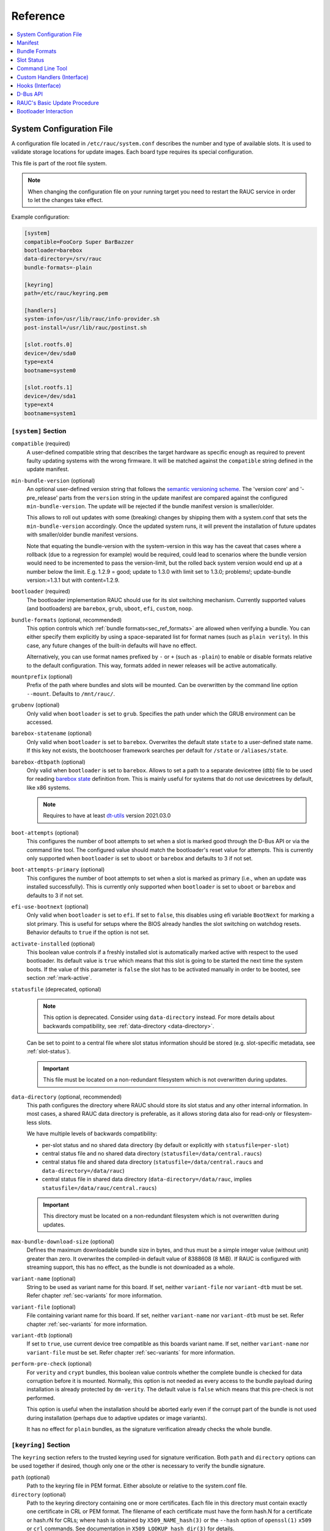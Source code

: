 .. _sec_ref:

Reference
=========

.. contents::
   :local:
   :depth: 1

.. _sec_ref_slot_config:

System Configuration File
-------------------------

A configuration file located in ``/etc/rauc/system.conf`` describes the
number and type of available slots.
It is used to validate storage locations for update images.
Each board type requires its special configuration.

This file is part of the root file system.

.. note:: When changing the configuration file on your running target you need
  to restart the RAUC service in order to let the changes take effect.

Example configuration:

.. code-block:: cfg

  [system]
  compatible=FooCorp Super BarBazzer
  bootloader=barebox
  data-directory=/srv/rauc
  bundle-formats=-plain

  [keyring]
  path=/etc/rauc/keyring.pem

  [handlers]
  system-info=/usr/lib/rauc/info-provider.sh
  post-install=/usr/lib/rauc/postinst.sh

  [slot.rootfs.0]
  device=/dev/sda0
  type=ext4
  bootname=system0

  [slot.rootfs.1]
  device=/dev/sda1
  type=ext4
  bootname=system1

.. _system-section:

``[system]`` Section
~~~~~~~~~~~~~~~~~~~~

``compatible`` (required)
  A user-defined compatible string that describes the target hardware as
  specific enough as required to prevent faulty updating systems with the wrong
  firmware. It will be matched against the ``compatible`` string defined in the
  update manifest.

``min-bundle-version`` (optional)
  An optional user-defined version string that follows the
  `semantic versioning scheme <https://semver.org>`_.
  The 'version core' and '-pre_release' parts from the ``version`` string in the
  update manifest are compared against the configured ``min-bundle-version``.
  The update will be rejected if the bundle manifest version is smaller/older.

  This allows to roll out updates with some (breaking) changes by shipping them with
  a system.conf that sets the ``min-bundle-version`` accordingly.
  Once the updated system runs, it will prevent the installation of future updates
  with smaller/older bundle manifest versions.

  Note that equating the bundle-version with the system-version in this way has
  the caveat that cases where a rollback (due to a regression for example)
  would be required, could lead to scenarios where the bundle version would
  need to be incremented to pass the version-limit, but the rolled back system
  version would end up at a number below the limit. E.g. 1.2.9 = good; update
  to 1.3.0 with limit set to 1.3.0; problems!; update-bundle version:=1.3.1 but
  with content=1.2.9.

``bootloader`` (required)
  The bootloader implementation RAUC should use for its slot switching
  mechanism. Currently supported values (and bootloaders) are ``barebox``,
  ``grub``, ``uboot``, ``efi``, ``custom``, ``noop``.

.. _bundle-formats:

``bundle-formats`` (optional, recommended)
  This option controls which :ref:`bundle formats<sec_ref_formats>` are allowed
  when verifying a bundle.
  You can either specify them explicitly by using a space-separated list for
  format names (such as ``plain verity``).
  In this case, any future changes of the built-in defaults will have no
  effect.

  Alternatively, you can use format names prefixed by ``-`` or ``+`` (such as
  ``-plain``) to enable or disable formats relative to the default
  configuration. This way, formats added in newer releases will be active
  automatically.

``mountprefix`` (optional)
  Prefix of the path where bundles and slots will be mounted. Can be overwritten
  by the command line option ``--mount``. Defaults to ``/mnt/rauc/``.

``grubenv`` (optional)
  Only valid when ``bootloader`` is set to ``grub``.
  Specifies the path under which the GRUB environment can be accessed.

``barebox-statename`` (optional)
  Only valid when ``bootloader`` is set to ``barebox``.
  Overwrites the default state ``state`` to a user-defined state name. If this
  key not exists, the bootchooser framework searches per default for ``/state``
  or ``/aliases/state``.

``barebox-dtbpath`` (optional)
  Only valid when ``bootloader`` is set to ``barebox``.
  Allows to set a path to a separate devicetree (dtb) file to be used for
  reading `barebox state <https://www.barebox.org/doc/latest/user/state.html>`_
  definition from.
  This is mainly useful for systems that do not use devicetrees by default,
  like x86 systems.

  .. note:: Requires to have at least `dt-utils
     <https://git.pengutronix.de/cgit/tools/dt-utils>`_ version 2021.03.0

``boot-attempts`` (optional)
  This configures the number of boot attempts to set when a slot is marked good
  through the D-Bus API or via the command line tool.
  The configured value should match the bootloader's reset value for attempts.
  This is currently only supported when ``bootloader`` is set to ``uboot`` or
  ``barebox`` and defaults to 3 if not set.

``boot-attempts-primary`` (optional)
  This configures the number of boot attempts to set when a slot is marked as
  primary (i.e., when an update was installed successfully).
  This is currently only supported when ``bootloader`` is set to ``uboot`` or
  ``barebox`` and defaults to 3 if not set.

``efi-use-bootnext`` (optional)
  Only valid when ``bootloader`` is set to ``efi``.
  If set to ``false``, this disables using efi variable ``BootNext`` for
  marking a slot primary.
  This is useful for setups where the BIOS already handles the slot switching
  on watchdog resets.
  Behavior defaults to ``true`` if the option is not set.

.. _activate-installed:

``activate-installed`` (optional)
  This boolean value controls if a freshly installed slot is automatically
  marked active with respect to the used bootloader. Its default value is
  ``true`` which means that this slot is going to be started the next time the
  system boots. If the value of this parameter is ``false`` the slot has to be
  activated manually in order to be booted, see section :ref:`mark-active`.

.. _statusfile:

``statusfile`` (deprecated, optional)
  .. note:: This option is deprecated. Consider using ``data-directory``
     instead.
     For more details about backwards compatibility, see :ref:`data-directory
     <data-directory>`.

  Can be set to point to a central file where slot status information should be
  stored (e.g. slot-specific metadata, see :ref:`slot-status`).

  .. important:: This file must be located on a non-redundant filesystem which
     is not overwritten during updates.

.. _data-directory:

``data-directory`` (optional, recommended)
  This path configures the directory where RAUC should store its slot status
  and any other internal information.
  In most cases, a shared RAUC data directory is preferable, as it allows
  storing data also for read-only or filesystem-less slots.

  We have multiple levels of backwards compatibility:

  * per-slot status and no shared data directory
    (by default or explicitly with ``statusfile=per-slot``)
  * central status file and no shared data directory
    (``statusfile=/data/central.raucs``)
  * central status file and shared data directory
    (``statusfile=/data/central.raucs`` and ``data-directory=/data/rauc``)
  * central status file in shared data directory
    (``data-directory=/data/rauc``, implies ``statusfile=/data/rauc/central.raucs``)

  .. important:: This directory must be located on a non-redundant filesystem
     which is not overwritten during updates.

``max-bundle-download-size`` (optional)
  Defines the maximum downloadable bundle size in bytes, and thus must be
  a simple integer value (without unit) greater than zero.
  It overwrites the compiled-in default value of 8388608 (8 MiB).
  If RAUC is configured with streaming support, this has no effect, as the
  bundle is not downloaded as a whole.

``variant-name`` (optional)
  String to be used as variant name for this board.
  If set, neither ``variant-file`` nor ``variant-dtb`` must be set.
  Refer chapter :ref:`sec-variants` for more information.

``variant-file`` (optional)
  File containing variant name for this board.
  If set, neither ``variant-name`` nor ``variant-dtb`` must be set.
  Refer chapter :ref:`sec-variants` for more information.

``variant-dtb`` (optional)
  If set to ``true``, use current device tree compatible as this boards variant
  name.
  If set, neither ``variant-name`` nor ``variant-file`` must be set.
  Refer chapter :ref:`sec-variants` for more information.

.. _perform-pre-check:

``perform-pre-check`` (optional)
  For ``verity`` and ``crypt`` bundles, this boolean value controls whether the complete
  bundle is checked for data corruption before it is mounted.
  Normally, this option is not needed as every access to the bundle payload during
  installation is already protected by ``dm-verity``.
  The default value is ``false`` which means that this pre-check is not performed.

  This option is useful when the installation should be aborted early even if the corrupt
  part of the bundle is not used during installation (perhaps due to adaptive updates or
  image variants).

  It has no effect for ``plain`` bundles, as the signature verification already checks the
  whole bundle.

.. _keyring-section:

``[keyring]`` Section
~~~~~~~~~~~~~~~~~~~~~

The ``keyring`` section refers to the trusted keyring used for signature
verification.
Both ``path`` and ``directory`` options can be used together if
desired, though only one or the other is necessary to verify the bundle
signature.

``path`` (optional)
  Path to the keyring file in PEM format. Either absolute or relative to the
  system.conf file.

``directory`` (optional)
  Path to the keyring directory containing one or more certificates.
  Each file in this directory must contain exactly one certificate in CRL or
  PEM format.
  The filename of each certificate must have the form hash.N for a certificate
  or hash.rN for CRLs;
  where hash is obtained by ``X509_NAME_hash(3)`` or the ``--hash`` option of
  ``openssl(1)`` ``x509`` or ``crl`` commands.
  See documentation in ``X509_LOOKUP_hash_dir(3)`` for details.

``use-bundle-signing-time=<true/false>`` (optional)
  If this boolean value is set to ``true`` then the bundle signing time
  is used instead of the current system time for certificate validation.

.. _allow-partial-chain:

``allow-partial-chain=<true/false>`` (optional)
  If this boolean value is set to ``true``, RAUC will also treat intermediate
  certificates in the keyring as trust-anchors, in addition to self-signed root
  CA certificates.
  This makes it possible to trust only one (or more) sub-tree(s) in a larger
  PKI.

  Note that without the root CA certificate in the keyring, CRLs signed by it
  can not be authenticated.
  If CRL checking is needed, the PKI needs to be structured with this in mind.

``check-crl=<true/false>`` (optional)
  If this boolean value is set to ``true``, RAUC will enable checking of CRLs
  (Certificate Revocation Lists) stored in the keyring together with the CA
  certificates.
  Note that CRLs have an expiration time in their signature, so you need to
  make sure you don't end up with an expired CRL on your device (which would
  block further updates).

.. _check-purpose:

``check-purpose`` (optional)
  This option can be used to set the OpenSSL certificate purpose used during
  chain verification.
  Certificates in the chain with incompatible purposes are rejected.
  Possible values are provided by OpenSSL (``any``, ``sslclient``,
  ``sslserver``, ``nssslserver``, ``smimesign``, ``smimeencrypt``) and RAUC
  (``codesign``).
  See ``-purpose`` and ``VERIFY OPERATION`` in the OpenSSL verify_ manual page
  and the :ref:`sec-key-usage` section for more information.

.. _verify: https://www.openssl.org/docs/man1.1.1/man1/verify.html

.. _streaming-config-section:

``[streaming]`` Section
~~~~~~~~~~~~~~~~~~~~~~~

The ``streaming`` section contains streaming-related settings.
For more information about using the streaming support of RAUC, refer to
:ref:`http-streaming`.

``sandbox-user`` (optional)
  This option can be used to set the user name which is used to run the
  streaming helper process.
  By default, the `nobody` user is used.
  At compile time, the default can be defined using the
  ``-Dstreaming_user=USERNAME`` meson setup option.

``tls-cert`` (optional)
  This option can be used to set the path or PKCS#11 URL for the TLS/HTTPS
  client certificate.

``tls-key`` (optional)
  This option can be used to set the path or PKCS#11 URL for the TLS/HTTPS
  client private key.

``tls-ca`` (optional)
  This option can be used to set the path of the CA certificate which should be
  used instead of the system wide store of trusted TLS/HTTPS certificates.

``send-headers`` (optional)
  This option takes a ``;``-separated list of information to send as HTTP
  header fields to the server with the first request.

  Supported values are:

  * ``boot-id``: Enables sending the *boot_id* as ``RAUC-Boot-ID`` header field.
  * ``machine-id``: Enables sending the *machine-id* as ``RAUC-Machine-ID`` header field.

    .. note:: The machine ID should be considered "confidential" and thus not
       be used over unauthenticated connections or with untrusted servers!
  * ``serial``: Enables sending the *system serial* as ``RAUC-Serial`` header field.
  * ``variant``: Enables sending the *variant* as ``RAUC-Variant`` header field.
  * ``transaction-id``: Enables sending the *transaction UUID* as ``RAUC-Transaction-ID`` header field.
  * ``uptime``: Enables sending the system's current uptime as ``RAUC-Uptime`` header field.

``[encryption]`` Section
~~~~~~~~~~~~~~~~~~~~~~~~

The ``encryption`` section contains information required to decrypt a 'crypt'
bundle.
For more information about encrypted RAUC bundle bundles, refer to
:ref:`sec-encryption`.

``key`` (required to use encryption)
  Path or PKCS#11 URL for the private key used to decrypt bundles.

``cert`` (optional)
  Path or PKCS#11 URL for the certificate matching the encryption key.
  This is optional but allows to speed up key lookup and thus is especially
  useful for larger number of recipients.

``[casync]`` Section
~~~~~~~~~~~~~~~~~~~~

The ``casync`` section contains casync-related settings.
For more information about using the casync support of RAUC, refer to
:ref:`casync-support`.

``install-args`` (optional)
  Allows to specify additional arguments that will be passed to casync when
  installing an update. For example it can be used to include additional
  seeds or stores.

``storepath`` (optional)
  Allows to set the path to use as chunk store path for casync to a fixed one.
  This is useful if your chunk store is on a dedicated server and will be the
  same pool for each update you perform.
  By default, the chunk store path is derived from the location of the RAUC
  bundle you install.

``tmppath`` (optional)
  Allows to set the path to use as temporary directory for casync.
  The temporary directory used by casync can be specified using the TMPDIR
  environment variable. It falls back to /var/tmp if unset.
  If ``tmppath`` is set then RAUC runs casync with TMPDIR sets to that path.
  By default, the temporary directory is left unset by RAUC and casync uses its
  internal default value ``/var/tmp``.

``use-desync=<true/false>`` (optional)
  If this boolean value is set to ``true``, RAUC will use desync instead of
  casync. Desync support is still experimental, use with caution.

``[autoinstall]`` Section
~~~~~~~~~~~~~~~~~~~~~~~~~

The auto-install feature allows to configure a path that will be checked upon
RAUC service startup.
If there is a bundle placed under this specific path, this bundle will be
installed automatically without any further interaction.

This feature is useful for automatically updating the slot RAUC currently runs
from, like for asymmetric redundancy setups where the update is always
performed from a dedicated (recovery) slot.

``path`` (optional)
  The full path of the bundle file to check for.
  If file at ``path`` exists, auto-install will be triggered.

.. _sec_ref_handlers:

``[handlers]`` Section
~~~~~~~~~~~~~~~~~~~~~~

Handlers allow to customize RAUC by placing scripts in the system that RAUC can
call for different purposes. All parameters expect pathnames to the script to
be executed. Pathnames are either absolute or relative to the system.conf file
location.

RAUC passes a set of environment variables to handler scripts.
See details about using handlers in `Custom Handlers (Interface)`_.

``system-info`` (optional)
  This handler will be called when RAUC starts up, right after loading the
  system configuration file.
  It is used for obtaining further information about the individual system RAUC
  runs on.
  The handler script must print the information to standard output in form of
  key value pairs.
  A valid generic key must start with ``RAUC_`` as prefix to be added to the
  system information; e.g. ``RAUC_KEY=value``.

  Some additional special keys that are supported, are:

  :``RAUC_SYSTEM_SERIAL``:
    Serial number of the individual board
  :``RAUC_SYSTEM_VARIANT``:
    Sets the RAUC system variant

  System information is made available to other handlers via environment
  variables that have the exact same name and value.

  The ``system-info`` handler also allows to define custom information that is
  forwarded to the server upon RAUC's first streaming request.
  In order to define forwarded info, this must be returned as a key prefixed.
  with ``RAUC_HTTP_``.
  The generated header field will be name of the key (with out the prefix)
  where an ``RAUC-`` is prepended and all underscores are converted to
  hyphens.
  E.g. ``RAUC_HTTP_MY_CUSTOM_INFO=dummyvalue`` will emit a header
  ``RAUC-MY-CUSTOM-INFO: dummyvalue``.

``pre-install`` (optional)
  This handler will be called right before RAUC starts with the installation.
  This is after RAUC has verified and mounted the bundle, thus you can access
  bundle content.

``post-install`` (optional)
  This handler will be called after a successful installation.
  The bundle is still mounted at this moment, thus you could access data in it
  if required.

``bootloader-custom-backend`` (required for ``bootloader=custom``)
  This handler will be called to trigger the following actions:

  * get the primary slot
  * set the primary slot
  * get the boot state
  * set the boot state

  if a custom bootloader backend is used.
  See :ref:`sec-custom-bootloader-backend` for more details.

.. _slot.slot-class.idx-section:

``[slot.<slot-class>.<idx>]`` Sections
~~~~~~~~~~~~~~~~~~~~~~~~~~~~~~~~~~~~~~

Each slot is identified by a section starting with ``slot.`` followed by
the slot class name, and a slot number.
The `<slot-class>` name is used in the *update manifest* to target the correct
set of slots. It must not contain any `.` (dots) as these are used as
hierarchical separator.

``device=</path/to/dev>`` (required)
  The slot's device path.

``type=<type>`` (optional, recommended)
  The type describing the slot. Currently supported ``<type>`` values are ``raw``,
  ``nand``, ``nor``, ``ubivol``, ``ubifs``, ``ext4``, ``vfat``.
  See table :ref:`sec-slot-type` for a more detailed list of these different types.
  Defaults to ``raw`` if none given.

``extra-mkfs-opts=<options>`` (optional)
  Allows to specify custom filesystem creation options that will be passed to the slot's
  ``mkfs.<type>`` call (ext4, vfat, and ubifs only).

``bootname=<name>`` (optional)
  Registers the slot for being handled by the
  :ref:`bootselection interface <bootloader-interaction>` with the ``<name>``
  specified.
  The value must be unique across all slots.
  Only slots without a ``parent`` entry can have a ``bootname``.
  The actual meaning of the name provided depends on the bootloader
  implementation used.

``parent=<slot>`` (optional)
  The ``parent`` entry is used to bind additional slots to a bootable root
  file system ``<slot>``.
  Indirect parent references are discouraged, but supported for now.
  This is used together with the ``bootname`` to identify the set of currently
  active slots, so that the inactive one can be selected as the update target.
  The parent slot is referenced using the form ``<slot-class>.<idx>``.

``allow-mounted=<true/false>`` (optional)
  Setting this entry ``true`` tells RAUC that the slot may be updated even if
  it is already mounted.
  Such a slot can be updated only by a custom install hook.

``readonly=<true/false>`` (optional)
  Marks the slot as existing but not updatable. May be used for sanity checking
  or informative purpose. A ``readonly`` slot cannot be a target slot.

.. _install-same:

``install-same=<true/false>`` (optional)
  If set to ``false``, this will tell RAUC to skip writing slots that already
  have the same content as the one that should be installed.
  Having the 'same' content means that the hash value stored for the target
  slot and the hash value of the update image are equal.
  The default value is ``true`` here, meaning that no optimization will be done
  as this can be unexpected if RAUC is not the only one that potentially alters
  a slot's content.

  This replaces the deprecated entries ``ignore-checksum`` and
  ``force-install-same``.

``resize=<true/false>`` (optional)
  If set to ``true`` this will tell RAUC to resize the filesystem after having
  written the image to this slot. This only has an effect when writing an ext4
  file system to an ext4 slot, i.e. if the slot has``type=ext4`` set.

``extra-mount-opts=<options>`` (optional)
  Allows to specify custom mount options that will be passed to the slot's
  ``mount`` call as ``-o`` argument value.

.. _ref-logger-sections:

``[log.<logger>]`` Sections
~~~~~~~~~~~~~~~~~~~~~~~~~~~

With a logger section, a *RAUC event logger* can be configured.
The ``<logger>`` suffix determines the internal name of the logger and must be
unique per ``system.conf``.

For an overview over the event logging framework in RAUC and its purpose, have
a look at :ref:`sec-advanced-event-log`.

``filename`` (required)
  The log file name used for logging.
  If no absolute path is given, the location is assumed to be relative to the
  ``data-directory``.
  Using a relative file name without ``data-directory`` set will cause a
  configuration error.

``events`` (optional)
  Semicolon-separated list of events to log. Currently supported event types are:

  * ``install`` - Logs start and end of installation
  * ``boot`` - Logs boot information
  * ``mark`` - Logs slot marking information
  * ``all`` - Log all events (default, cannot be combined with other events)

``format`` (optional)
  The output format used for the logger. Supported values are

  * ``readable``: readable mutli-line output (default)
  * ``short``: Single-line readable output
  * ``json``: single-line JSON output
  * ``json-pretty``: formatted JSON output

``max-size`` (optional)
  Allows to configure a basic log rotation.
  When given, the logger's log file will be rotated before reaching
  the size configured with ``max-size`` and renamed to ``<filename>.1``.
  Existing rotation file names will be incremented by one.
  The oldest file is removed.
  To configure a maximum number of files to keep, see ``max-files``.
  Values support common suffixes like ``K``, ``M``, ``G``, to ``T``.

``max-files`` (optional)
  Configures the maximum number of files to keep per logger.
  E.g. if set to ``3``, only ``<filename>``, ``<filename>.1`` and
  ``<filename>.2`` will be kept during rotation.
  Defaults to 10 if unset.

.. _sec_ref_manifest:

Manifest
--------

The manifest file located in a RAUC bundle describes the images packed in the
bundle and their corresponding target slot class.

A valid RAUC manifest file must be named ``manifest.raucm``.

.. code-block:: cfg

  [update]
  compatible=FooCorp Super BarBazzer
  version=2016.08-1

  [bundle]
  format=verity
  verity-hash=3fcb193cb4fd475aa174efa1f1e979b2d649bf7f8224cc97f4413b5ee141a4e9
  verity-salt=4b7b8657d03759d387f24fb7bb46891771e1b370fff38c70488e6381d6a10e49
  verity-size=24576

  [image.rootfs]
  filename=rootfs.ext4
  size=419430400
  sha256=b14c1457dc10469418b4154fef29a90e1ffb4dddd308bf0f2456d436963ef5b3

  [image.appfs]
  filename=appfs.ext4
  size=219430400
  sha256=ecf4c031d01cb9bfa9aa5ecfce93efcf9149544bdbf91178d2c2d9d1d24076ca


.. _sec-manifest-update:

``[update]`` Section
~~~~~~~~~~~~~~~~~~~~

This section contains some high-level information about the bundle.

``compatible`` (required)
  A user-defined compatible string that must match the RAUC compatible string
  of the system the bundle should be installed on.

``version`` (optional)
  A free version field that can be used to provide and track version
  information. No checks will be performed on this version by RAUC itself,
  although a handler can use this information to reject updates.

``description`` (optional)
  A free-form description field that can be used to provide human-readable
  bundle information.

``build`` (optional)
  A build id that would typically hold the build date or some build
  information provided by the bundle creation environment. This can help to
  determine the date and origin of the built bundle.

``[bundle]`` Section
~~~~~~~~~~~~~~~~~~~~

The bundle section contains information required to process the bundle.

``format`` (optional, recommended)
  Either ``plain`` (default), ``verity`` or ``crypt``.
  This selects the :ref:`format<sec_ref_formats>` used when wrapping the payload
  during bundle creation.

.. _verity-metadata:

``verity-hash`` (generated)
  The dm-verity root hash over the bundle payload in hexadecimal.
  RAUC determines this value automatically, so it should be left unspecified
  when preparing a manifest for bundle creation.

``verity-salt`` (generated)
  The dm-verity salt over the bundle payload in hexadecimal.
  RAUC determines this value automatically, so it should be left unspecified
  when preparing a manifest for bundle creation.

``verity-size`` (generated)
  The size of the dm-verity hash tree.
  RAUC determines this value automatically, so it should be left unspecified
  when preparing a manifest for bundle creation.

``crypt-key`` (generated)
  The encryption key of the dm-crypt.
  RAUC generates the key automatically when creating a `crypt` bundle.

``[hooks]`` Section
~~~~~~~~~~~~~~~~~~~

The hooks section allows to provide a user-defined executable for
:ref:`executing hooks <sec-hooks>` during the installation.

``filename`` (optional)
  Hook script path name, relative to the bundle content.

``hooks`` (optional)
  List of hooks enabled for this bundle.
  See :ref:`sec-install-hooks` for more details.

  Valid items are: ``install-check``

.. _sec-manifest-handler:

``[handler]`` Section
~~~~~~~~~~~~~~~~~~~~~

The ``handler`` section refers to the
`full custom handler <https://rauc.readthedocs.io/en/latest/using.html#full-custom-update>`_
that allows to fully replace the default RAUC update process.

.. note:: This is not to be confused with the ``[handlers]`` section from the
   system.conf which defines e.g. pre- and post-install handlers!

When the full custom handler is enabled in a bundle, it will be invoked during
the bundle installation

* **after** bundle signature verification
* **after** slot state and target slots determination logic
* **after** the ``pre-install`` system handler
* **before** the ``post-install`` system handler

Also, the bundle will be mounted at this point and thus all its content is
available to the full custom handler.
Further system information is passed by RAUC via environment variables.
No built-in slot update will run and no hook will be executed.

``filename`` (optional)
  Full custom handler path, relative to the bundle content.
  Having this set will activate the full custom handler and use the given
  script/binary instead of the default handling.

``args`` (optional)
  Arguments to pass to the full custom handler, such as
  ``args=--setup --verbose``

  .. note:: Until RAUC v1.9, these arguments were also implicitly passed
     to handlers defined in the system.conf.
     This behavior was fixed/removed in v1.10.
     If someone uses this undocumented behavior and still requires this,
     please file an `issue <https://github.com/rauc/rauc/issues/new/choose>`_.

  If additional arguments are provided via ``--handler-args`` command line
  argument, these will be appended to the ones defined in the manifest.

.. _image.slot-class-section:

``[image.*]`` Sections
~~~~~~~~~~~~~~~~~~~~~~

The image section names can take different forms to support variants.

``[image.<slot-class>]``
  For each image to install to a slot (class), a corresponding
  section must exist.

``[image.<slot-class>.<variant>]``
  This image will be used instead of the default one above if the target
  system's variant matches ``<variant>``.
  Refer to chapter :ref:`sec-variants` for more information.

The following fields are supported for image sections:

.. _image.slot-filename:

``filename`` (required)
  Name of the image file (relative to bundle content).

  .. important::
    RAUC uses the file name extension and the slot type to decide how to
    extract the image file content to the slot.
    Make sure to only use :ref:`supported file name extensions
    <sec-ref-supported-image-types>`!

``sha256`` (generated)
  sha256 of image file. RAUC determines this value automatically when creating
  a bundle, thus it is not required to set this by hand.

``size`` (generated)
  size of image file. RAUC determines this value automatically when creating a
  bundle, thus it is not required to set this by hand.

``hooks`` (optional)
  List of per-slot hooks enabled for this image.
  See :ref:`sec-slot-hooks` for more details.

  Valid items are: ``pre-install``, ``install``, ``post-install``

``adaptive`` (optional)
  List of ``;``-separated per-slot adaptive update method names.
  These methods will add extra information to the bundle, allowing RAUC to
  access only the parts of an image which are not yet available locally.
  Together with streaming, this reduces the amount of downloaded data.

  As the full image is still available in the bundle, older RAUC versions can
  ignore unsupported adaptive methods.

  Currently implemented adaptive methods:

  * ``block-hash-index``

.. _meta.label-section:

``[meta.<label>]`` Sections
~~~~~~~~~~~~~~~~~~~~~~~~~~~

The ``meta.<label>`` sections are intended to provide a forwards-compatible
way to add metadata to the manifest which is not interpreted by RAUC in any
way.
They are accessible via ``rauc info`` and the :ref:`"InspectBundle" D-Bus API
<gdbus-method-de-pengutronix-rauc-Installer.InspectBundle>`.
In future releases, they will be accessible in hooks/handlers, as well.

``<key>`` (optional)
  Keys (and values) can be defined freely in this section.

  As they may need to be converted to environment variable names, only
  alphanumeric characters, ``-`` and ``_`` are allowed in ``<label>`` and
  ``<key>``.
  ``-`` is converted to ``_`` for use as an environment variable name.

.. _sec-ref-supported-image-types:

Supported Image Types (Extensions)
~~~~~~~~~~~~~~~~~~~~~~~~~~~~~~~~~~

RAUC uses the file name extension of images in combination with the target
slot's type to select the *update handler*.
To keep the number of combinations manageable, only a limited amount of file
name extensions is supported by RAUC.

The ``*.img`` extension is valid for all slot types.
It should be used when no specific file name extension (and handler) is
supported.

Supported file system image types/extensions are:

  * ``*.ext4``: ext[234] file system image
  * ``*.vfat``: vfat/EFI file system image
  * ``*.ubifs``: UBIFS file system image
  * ``*.squashfs``: SquashFS image (compressed or uncompressed)
  * ``*.squashfs-<comp>``:  SquashFS image (compressed, with ``<comp>`` being one of ``lz4``, ``lzo``, ``xz``, ``xst``)

Supported TAR archive types/extensions are:

  * ``*.tar*``: Compressed or uncompressed TAR archive

For casync support, some specific file name extensions are supported (and used
for casync-mode detection):

  * ``.caidx``: casync directory tree index
  * ``<extension>.caibx``: casync blob index (where ``<extension>`` is a valid 'standard' extension)
  * ``.catar``: casync directory tree archive

.. _sec_ref_formats:

Bundle Formats
--------------

RAUC currently supports three bundle formats (``plain``,  ``verity`` and
``crypt``) and additional formats could be added if required.
When starting a new project, the ``verity`` or ``crypt`` formats should be used.

Version 1.4 (released on 2020-06-20) and earlier only supported a single format
now named ``plain``, which should only be used as long as compatibility with
older versions is required.
For information on how to migrate to the recommended ``verity`` format, see
:ref:`sec_int_migration`).

The ``verity`` format was added to support new use cases like network
streaming, for better parallelization of installation with hash verification
and to detect modification of the bundle during installation.

The ``crypt`` format is an extension to the ``verity`` format that allows full
encryption of the bundle.

The bundle format is detected when reading a bundle and checked against the set
of allowed formats configured in the ``system.conf`` (using the :ref:`bundle-formats
<bundle-formats>` option).

.. note::
  When creating a bundle without an explicitly configured format, RAUC will warn
  about defaulting to ``plain`` and recommend to use ``verity`` instead.
  The warning can be silenced by explicitly configuring ``plain``, but note that
  this will produce bundles incompatible to 1.4 and earlier due to the added
  ``[bundle]`` section.
  In that case, we **strongly recommend** updating these systems.

.. _sec_ref_format_plain:

plain Format
~~~~~~~~~~~~

In this case, a bundle consists of:

- squashfs filesystem containing manifest and images
- detached CMS signature over the squashfs filesystem
- size of the CMS signature

With this format, the signature is checked in a full pass over the squashfs
before mounting or accessing it.
This makes it necessary to protect the bundle against modification by untrusted
processes.
To ensure exclusive access, RAUC takes ownership of the file (using chown) and
uses file leases to detect other open file descriptors.

.. _sec_ref_format_verity:

verity Format
~~~~~~~~~~~~~

In this case, a bundle consists of:

- squashfs filesystem containing manifest (without verity metadata) and images
- `dm-verity <https://www.kernel.org/doc/html/latest/admin-guide/device-mapper/verity.html>`_
  hash tree over the squashfs filesystem
- CMS signature over an inline manifest (with verity metadata)
- size of the CMS signature

With this format, the manifest is contained in the CMS signature itself, making
it accessible without first hashing the full squashfs.
The manifest contains the additional metadata (:ref:`root hash, salt and size
<verity-metadata>`) necessary to authenticate the hash tree and in turn each
block of the squashfs filesystem.

During installation, the kernel's verity device mapper target is used on top of
the loopback block device to authenticate each filesystem block as needed.

When using `rauc extract` (or other commands which need access to the squashfs
except `install`), the squashfs is checked before accessing it by RAUC itself
without using the kernel's device mapper target, as they are often used by
normal users on their development hosts.
It this case, the same mechanism for ensuring exclusive access as with plain
bundles is used.

.. _sec_ref_format_crypt:

crypt Format
~~~~~~~~~~~~

In this case, a bundle consists of:

* SquashFS filesystem containing manifest (without verity metadata or crypt key) and images,
  encrypted using dm-crypt mode aes-cbc-plain64
* dm-verity hash tree over the encrypted SquashFS filesystem
* CMS signature over an inline manifest (with verity metadata and crypt key),
  encrypted to a set of recipients
* size of the encrypted CMS structure

In addition to the metadata used by the verity format,
the manifest for this format contains the AES-256 key required for decryption of the SquashFS payload.
To protect the payload key, the signed manifest is then encrypted.

During installation, the kernel's crypt and verity device mapper targets are used on top of the
loopback or network block device to authenticate and then decrypt each payload block as needed.

.. _sec_ref_external_signing:

External Signing and PKI
~~~~~~~~~~~~~~~~~~~~~~~~

Some industrialization procedures require signing updates in a dedicated
secure room with restricted access.
Only there, access to the Public Key Infrastructure (aka PKI), is allowed.

For this case ``rauc extract-signature`` can extract the bundle signature and
``rauc replace-signature`` can replace the bundle signature with a new one.

As a `verity` format bundle signature is not a detached CMS, you can easily
resign it externally.

.. code-block:: shell

  # Extract the bundle signature
  $ rauc extract-signature --keyring ca.cert.pem bundle.raucb extracted-signature.cms
  # Extract embedded manifest from the verity bundle CMS
  $ openssl cms -verify -CAfile ca.cert.pem -out manifest.raucm -inform DER -in extracted-signature.cms
  # Or without trust chain verification
  $ openssl cms -verify -noverify -out manifest.raucm -inform DER -in extracted-signature.cms
  # Sign the manifest with your external PKI (for this example, it was made by an `openssl` command)
  $ openssl cms -sign -signer new-signer.cert.pem -CAfile new-ca-cert.pem -inkey new-signer.key.pem -nodetach -in manifest.raucm -outform der -out new-signature.cms
  # Finally replace the bundle signature
  $ rauc replace-signature --keyring ca-cert.pem --signing-keyring new-ca-cert.pem bundle.raucb new-signature.cms new-bundle.raucb

For the `plain` format bundle signature it's slightly different, as the
signature is detached, it contains just the message digest.
You can use ``openssl asn1parse`` for retrieving the message digest in the CMS.

.. code-block:: shell
  :emphasize-lines: 9,11

  # Find the line which contains `:messageDigest` in `OBJECT` section
  # and get offset of the next line which contains `OCTET STRING` (1125 in this case)
  $ openssl asn1parse -inform der -in extracted-signature.cms | grep -C 3 messageDigest
  1093:d=7  hl=2 l=  15 cons: SET
  1095:d=8  hl=2 l=  13 prim: UTCTIME           :170926142121Z
  1110:d=6  hl=2 l=  47 cons: SEQUENCE
  1112:d=7  hl=2 l=   9 prim: OBJECT            :messageDigest
  1123:d=7  hl=2 l=  34 cons: SET
  1125:d=8  hl=2 l=  32 prim: OCTET STRING      [HEX DUMP]:F3C783DF3F76D658798A7232255A155BB4E5DD90B0DDFFA57EE01968055161C5
  1159:d=6  hl=2 l= 121 cons: SEQUENCE
  # And extract the digest
  $ openssl asn1parse -strparse 1125 -inform DER -in extracted-signature.cms -noout -out - | xxd -ps -c 32
  f3c783df3f76d658798a7232255a155bb4e5dd90b0ddffa57ee01968055161c5

Unfortunately the OpenSSL command line tool does not support signing a
pre-existing digest, so you may need to use the PR `openssl/openssl#15348
<https://github.com/openssl/openssl/pull/15348>`_.
This is not necessary for a verity bundle format, as its CMS signature directly
contains the manifest.

Another method could be to extract the original binary from the RAUC bundle.

.. code-block:: shell

  $ BUNDLE_SIZE="$(stat -L -c%s bundle.raucb)"
  $ CMS_SIZE="$(printf "%u" "0x$(tail -c "+$((( ${BUNDLE_SIZE} - 7 )))" bundle.raucb | xxd -ps)")"
  $ CMS_OFFSET=$((( ${BUNDLE_SIZE} - ${CMS_SIZE} - 7 )))
  # Extract binary to sign from the bundle
  $ dd if=bundle.raucb of=bundle.rauci bs=1 count=$((( ${CMS_OFFSET} - 1 )))
  $ sha256sum bundle.rauci
  f3c783df3f76d658798a7232255a155bb4e5dd90b0ddffa57ee01968055161c5  bundle.rauci
  # Sign the binary with your PKI (for this example, it was made by an `openssl` command)
  $ openssl cms -sign -signer new-signer.cert.pem -CAfile new-ca-cert.pem -inkey new-signer.key.pem -binary -in bundle.rauci -outform der -out new-signature.cms
  # Finally replace the bundle signature
  $ rauc replace-signature --keyring ca-cert.pem --signing-keyring new-ca-cert.pem bundle.raucb new-signature.cms new-bundle.raucb

.. note::
  The `asn1parse` method can also be used for the `verity` bundle but replacing
  `:messageDigest` by `:pkcs7-data` as follows

  .. code-block:: shell
    :emphasize-lines: 13,15

    # Find the line which contains `:pkcs7-data` in `OBJECT` section
    # and get offset of the next line which contains `OCTET STRING` (60 in this case)
    $ openssl asn1parse -inform der -in extracted-signature.cms
    0:d=0  hl=4 l=1918 cons: SEQUENCE
    4:d=1  hl=2 l=   9 prim: OBJECT            :pkcs7-signedData
    15:d=1  hl=4 l=1903 cons: cont [ 0 ]
    19:d=2  hl=4 l=1899 cons: SEQUENCE
    23:d=3  hl=2 l=   1 prim: INTEGER           :01
    26:d=3  hl=2 l=  13 cons: SET
    28:d=4  hl=2 l=  11 cons: SEQUENCE
    30:d=5  hl=2 l=   9 prim: OBJECT            :sha256
    41:d=3  hl=4 l= 498 cons: SEQUENCE
    45:d=4  hl=2 l=   9 prim: OBJECT            :pkcs7-data
    56:d=4  hl=4 l= 483 cons: cont [ 0 ]
    60:d=5  hl=4 l= 479 prim: OCTET STRING      :[update]
    compatible=Test Config
    version=2011.03-2

    [bundle]
    format=verity
    verity-hash=931b44c2989432c0fcfcd215ec94384576b973d70530fdc75b6c4c67b0a60297
    verity-salt=ea12cb34c699ebbad0ebee8f6aca0049ee991f289011345d9cdb473ba4fdd285
    verity-size=4096

    [image.rootfs]
    sha256=101a4fc5c369a5c89a51a61bcbacedc9016e9510e59a4383f739ef55521f678d
    size=8192
    filename=rootfs.img

    [image.appfs]
    sha256=f95c0891937265df18ff962869b78e32148e7e97eab53fad7341536a24242450
    size=8192
    filename=appfs.img

    543:d=3  hl=4 l= 900 cons: cont [ 0 ]
    547:d=4  hl=4 l= 896 cons: SEQUENCE
    551:d=5  hl=4 l= 616 cons: SEQUENCE
    555:d=6  hl=2 l=   3 cons: cont [ 0 ]
    557:d=7  hl=2 l=   1 prim: INTEGER           :02
    560:d=6  hl=2 l=   1 prim: INTEGER           :01
    563:d=6  hl=2 l=  13 cons: SEQUENCE
    565:d=7  hl=2 l=   9 prim: OBJECT            :sha256WithRSAEncryption
    [...]
    # And extract the manifest
    $ openssl asn1parse -strparse 60 -inform DER -in extracted-signature.cms -noout -out -
    [update]
    compatible=Test Config
    version=2011.03-2

    [bundle]
    format=verity
    verity-hash=931b44c2989432c0fcfcd215ec94384576b973d70530fdc75b6c4c67b0a60297
    verity-salt=ea12cb34c699ebbad0ebee8f6aca0049ee991f289011345d9cdb473ba4fdd285
    verity-size=4096

    [image.rootfs]
    sha256=101a4fc5c369a5c89a51a61bcbacedc9016e9510e59a4383f739ef55521f678d
    size=8192
    filename=rootfs.img

    [image.appfs]
    sha256=f95c0891937265df18ff962869b78e32148e7e97eab53fad7341536a24242450
    size=8192
    filename=appfs.img


.. _slot-status:

Slot Status
-----------

There is some slot specific metadata that are of interest for RAUC, e.g. a hash
value of the slot's content (SHA-256 per default) that is matched against its
counterpart of an image inside a bundle to decide if an update of the slot has
to be performed or can be skipped.
These slot metadata can be persisted in one of two ways:
either in a slot status file stored on each slot containing a writable
filesystem or in a central status file that lives on a persistent filesystem
untouched by updates.
The former is RAUC's default whereas the latter mechanism is enabled by making
use of the optional key :ref:`statusfile <statusfile>` in the ``system.conf``
file.
Both are formatted as INI-like key/value files where the slot information is
grouped in a section named [slot] for the case of a per-slot file or in sections
termed with the slot name (e.g. [slot.rootfs.1]) for the central status file:

.. code-block:: cfg

  [slot]
  bundle.compatible=FooCorp Super BarBazzer
  bundle.version=2016.08-1
  bundle.description=Introduction of Galactic Feature XYZ
  bundle.build=2016.08.1/imx6/20170324-7
  status=ok
  sha256=b14c1457dc10469418b4154fef29a90e1ffb4dddd308bf0f2456d436963ef5b3
  size=419430400
  installed.transaction=dad3289a-7de1-4ad2-931e-fb827edc6496
  installed.timestamp=2017-03-27T09:51:13Z
  installed.count=3

For a description of ``sha256`` and ``size`` keys see :ref:`this
<image.slot-class-section>` part of the section :ref:`Manifest
<sec_ref_manifest>`.
Having the slot's content's size allows to re-calculate the hash via ``head -c
<size> <slot-device> | sha256sum`` or ``dd bs=<size> count=1 if=<slot-device> |
sha256sum``.

The properties ``bundle.compatible``, ``bundle.version``, ``bundle.description``
and ``bundle.build`` are copies of the respective manifest properties.
More information can be found in this :ref:`subsection <sec-manifest-update>` of
section :ref:`Manifest <sec_ref_manifest>`.

RAUC also stores information about the installation run during which the slot
was updated:
In ``installed.transaction`` the installation transaction ID is noted,
while ``installed.timestamp`` notes the time when the slot's installation was
finished and ``installed.count`` reflects the number of updates the slot
received so far.
Additionally RAUC tracks the point in time when a bootable slot is activated in
``activated.timestamp`` and the number of activations in ``activated.count``,
see section :ref:`mark-active`.
Comparing both timestamps is useful to decide if an installed slot has ever been
activated or if its activation is still pending.


Command Line Tool
-----------------

.. code-block:: man

  Usage:
    rauc [OPTION?] <COMMAND>

  Options:
    -c, --conf=FILENAME     config file
    --keyring=PEMFILE       keyring file
    --mount=PATH            mount prefix
    -d, --debug             enable debug output
    --version               display version
    -h, --help              display help and exit

  Command-specific help:
    rauc <COMMAND> --help

  List of rauc commands:
    bundle                Create a bundle
    resign                Resign an already signed bundle
    convert               Convert classic to casync bundle
    encrypt               Encrypt a crypt bundle
    replace-signature     Replaces the signature of an already signed bundle
    extract-signature     Extract the bundle signature
    extract               Extract the bundle content
    install               Install a bundle
    info                  Show bundle information
    mount                 Mount a bundle
    service               Start RAUC service
    status                Show status
    write-slot            Write image to slot and bypass all update logic

  Environment variables:
    RAUC_KEY_PASSPHRASE Passphrase to use for accessing key files (signing only)
    RAUC_PKCS11_MODULE  Library filename for PKCS#11 module (signing only)
    RAUC_PKCS11_PIN     PIN to use for accessing PKCS#11 keys (signing only)

.. _sec-handler-interface:

Custom Handlers (Interface)
---------------------------

Interaction between RAUC and custom handler shell scripts is done using shell
variables.

``RAUC_SYSTEM_CONFIG``
  Path to the system configuration file (default path is ``/etc/rauc/system.conf``)

``RAUC_CURRENT_BOOTNAME``
  Bootname of the slot the system is currently booted from

``RAUC_BUNDLE_MOUNT_POINT``
  Path to mounted update bundle, e.g. ``/mnt/rauc/bundle``

``RAUC_UPDATE_SOURCE``
  A deprecated alias for ``RAUC_BUNDLE_MOUNT_POINT``

``RAUC_TRANSACTION_ID``
  A UUID of a particular installation. This is either generated by RAUC or
  provided explicitly on command line or over the D-Bus :ref:`InstallBundle
  <gdbus-method-de-pengutronix-rauc-Installer.InstallBundle>` method.

``RAUC_MOUNT_PREFIX``
  Provides the path prefix that may be used for RAUC mount points

``RAUC_SLOTS``
  An iterator list to loop over all existing slots. Each item in the list is
  an integer referencing one of the slots. To get the slot parameters, you have to
  resolve the per-slot variables (suffixed with <N> placeholder for the
  respective slot number).

``RAUC_TARGET_SLOTS``
  An iterator list similar to ``RAUC_SLOTS`` but only containing slots that
  were selected as target slots by the RAUC target slot selection algorithm.
  You may use this list for safely installing images into these slots.

``RAUC_SLOT_NAME_<N>``
  The name of slot number <N>, e.g. ``rootfs.0``

``RAUC_SLOT_CLASS_<N>``
  The class of slot number <N>, e.g. ``rootfs``

``RAUC_SLOT_TYPE_<N>``
  The type of slot number <N>, e.g. ``raw``

``RAUC_SLOT_DEVICE_<N>``
  The device path of slot number <N>, e.g. ``/dev/sda1``

``RAUC_SLOT_BOOTNAME_<N>``
  The bootloader name of slot number <N>, e.g. ``system0``

``RAUC_SLOT_PARENT_<N>``
  The name of slot number <N>, empty if none, otherwise name of parent slot


.. code::

  for i in $RAUC_TARGET_SLOTS; do
          eval RAUC_SLOT_DEVICE=\$RAUC_SLOT_DEVICE_${i}
          eval RAUC_IMAGE_NAME=\$RAUC_IMAGE_NAME_${i}
          eval RAUC_IMAGE_DIGEST=\$RAUC_IMAGE_DIGEST_${i}
  done

Hooks (Interface)
-----------------

.. _sec-install-hook-interface:

Install Hooks Interface
~~~~~~~~~~~~~~~~~~~~~~~

The following environment variables will be passed to the hook executable:

``RAUC_SYSTEM_COMPATIBLE``
  The compatible value set in the system configuration file,
  e.g. ``"My First Product"``

``RAUC_SYSTEM_VARIANT``
  The system's variant as obtained by the variant source
  (refer :ref:`sec-variants`)

``RAUC_MF_COMPATIBLE``
  The compatible value provided by the current bundle,
  e.g. ``"My Other Product"``

``RAUC_MF_VERSION``
  The value of the version field as provided by the current bundle,
  e.g. ``"V1.2.1-2020-02-28"``

``RAUC_MF_BUILD``
  The value of the build field as provided by the current bundle,
  e.g. ``"20240205092747"``

``RAUC_MOUNT_PREFIX``
  The global RAUC mount prefix path, e.g. ``"/run/mount/rauc"``

.. _sec-slot-hook-interface:

Slot Hooks Interface
~~~~~~~~~~~~~~~~~~~~

The following environment variables will be passed to the hook executable:

``RAUC_SYSTEM_COMPATIBLE``
  The compatible value set in the system configuration file,
  e.g. ``"My Special Product"``

``RAUC_SYSTEM_VARIANT``
  The system's variant as obtained by the variant source
  (refer :ref:`sec-variants`)

``RAUC_SLOT_NAME``
  The name of the currently installed slot, e.g ``"rootfs.1"``.

``RAUC_SLOT_STATE``
  The state of the currently installed slot
  (will always be ``inactive`` for slots we install to)

``RAUC_SLOT_CLASS``
  The class of the currently installed slot, e.g. ``"rootfs"``

``RAUC_SLOT_TYPE``
  The type of the currently installed slot, e.g. ``"ext4"``

``RAUC_SLOT_DEVICE``
  The device path of the currently installed slot, e.g. ``"/dev/mmcblk0p2"``

  This equals the ``device=`` parameter set in the current slot's system.conf
  entry and represents the target device RAUC installs the update to.
  For an ``install`` hook, this is the device the hook executable should write
  to.

``RAUC_SLOT_BOOTNAME``
  For slots with a bootname (those that can be selected by the bootloader),
  the bootname of the currently installed slot, e.g. ``"system1"``
  For slots with a parent, the parent's bootname is used.
  Note that in many cases, it's better to use the explicit ``RAUC_SLOT_NAME``
  to select different behaviour in the hook, than to rely indirectly on the
  bootname.

``RAUC_SLOT_PARENT``
  If set, the parent of the currently installed slot, e.g. ``"rootfs.1"``

``RAUC_SLOT_MOUNT_POINT``
  If available, the mount point of the currently installed slot,
  e.g. ``"/run/mount/rauc/rootfs.1"``

  For mountable slots, i.e. those with a file system type, RAUC will attempt
  to automatically mount the slot if a pre-install or post-install hook is
  given and provide the slot's current mount point under this env variable.

``RAUC_IMAGE_NAME``
  If set, the file name of the image currently to be installed,
  e.g. ``"product-rootfs.img"``

``RAUC_IMAGE_SIZE``
  If set, the size of the image currently to be installed,
  e.g. ``"82628"``

``RAUC_IMAGE_DIGEST``
  If set, the digest of the image currently to be installed,
  e.g. ``"e29364a81c542755fd5b2c2461cd12b0610b67ceacabce41c102bba4202f2b43"``

``RAUC_IMAGE_CLASS``
  If set, the target class of the image currently to be installed,
  e.g. ``"rootfs"``

``RAUC_MOUNT_PREFIX``
  The global RAUC mount prefix path, e.g. ``"/run/mount/rauc"``

``RAUC_BOOT_PARTITION_ACTIVATING``
  The to be activated boot partition (0 or 1).
  ``boot-mbr-switch``, ``boot-gpt-switch``, ``boot-emmc`` slot types only.

``RAUC_BOOT_PARTITION_START``
  The absolute partition offset of the to be activated boot partition in
  bytes.
  ``boot-mbr-switch`` and ``boot-gpt-switch`` slot types only.

``RAUC_BOOT_PARTITION_SIZE``
  The partition size of the to be activated boot partition in bytes.
  ``boot-mbr-switch`` and ``boot-gpt-switch`` slot types only.

``RAUC_BOOT_REGION_START``
  The absolute offset of the boot region in bytes.
  ``boot-raw-fallback`` slot type only.

``RAUC_BOOT_REGION_SIZE``
  The size of the boot region in bytes.
  Both halves in the region will be written by RAUC.
  ``boot-raw-fallback`` slot type only.

.. _sec_ref_dbus-api:

D-Bus API
---------

RAUC provides a D-Bus API that allows other applications to easily communicate
with RAUC for installing new firmware.


de.pengutronix.rauc.Installer

Methods
~~~~~~~
:ref:`InstallBundle <gdbus-method-de-pengutronix-rauc-Installer.InstallBundle>` (IN  s source, IN a{sv} args);

:ref:`Install <gdbus-method-de-pengutronix-rauc-Installer.Install>` (IN  s source); (deprecated)

:ref:`Info <gdbus-method-de-pengutronix-rauc-Installer.Info>` (IN  s bundle, s compatible, s version);

:ref:`InspectBundle <gdbus-method-de-pengutronix-rauc-Installer.InspectBundle>` (IN  s source, IN a{sv} args, a{sv} info);

:ref:`Mark <gdbus-method-de-pengutronix-rauc-Installer.Mark>` (IN  s state, IN  s slot_identifier, s slot_name, s message);

:ref:`GetSlotStatus <gdbus-method-de-pengutronix-rauc-Installer.GetSlotStatus>` (a(sa{sv}) slot_status_array);

:ref:`GetPrimary <gdbus-method-de-pengutronix-rauc-Installer.GetPrimary>` s primary);

Signals
~~~~~~~
:ref:`Completed <gdbus-signal-de-pengutronix-rauc-Installer.Completed>` (i result);

Properties
~~~~~~~~~~
:ref:`Operation <gdbus-property-de-pengutronix-rauc-Installer.Operation>` readable   s

:ref:`LastError <gdbus-property-de-pengutronix-rauc-Installer.LastError>` readable   s

:ref:`Progress <gdbus-property-de-pengutronix-rauc-Installer.Progress>` readable   (isi)

:ref:`Compatible <gdbus-property-de-pengutronix-rauc-Installer.Compatible>` readable   s

:ref:`Variant <gdbus-property-de-pengutronix-rauc-Installer.Variant>` readable   s

:ref:`BootSlot <gdbus-property-de-pengutronix-rauc-Installer.BootSlot>` readable   s

Description
~~~~~~~~~~~

Method Details
~~~~~~~~~~~~~~

.. _gdbus-method-de-pengutronix-rauc-Installer.InstallBundle:

The InstallBundle() Method
^^^^^^^^^^^^^^^^^^^^^^^^^^

.. code::

  de.pengutronix.rauc.Installer.InstallBundle()
  InstallBundle (IN  s source, IN a{sv} args);

Triggers the installation of a bundle.
This method call is non-blocking.
After completion, the :ref:`"Completed" <gdbus-signal-de-pengutronix-rauc-Installer.Completed>` signal will be emitted.

IN s *source*:
    Path or URL to the bundle that should be installed

IN a{sv} *args*:
    Arguments to pass to installation

    Currently supported:

    :STRING 'ignore-compatible', VARIANT 'b' <true/false>: Ignore the default compatible check for forcing
        installation of bundles on platforms that a compatible not matching the one
        of the bundle to be installed

    :STRING 'ignore-version-limit', VARIANT 'b' <true/false>: Disables the
        check for the minimum bundle version as configured by system.conf option
        ``min-bundle-version`` checks.

    :STRING 'transaction-id', VARIANT 's' <UUID>: Set UUID to use for
        identifying the (installation) transaction.
        If not given, RAUC will generate a random one.

    :STRING 'tls-cert', VARIANT 's' <filename/pkcs11-url>: Use the provided
        certificate for TLS client authentication

    :STRING 'tls-key', VARIANT 's' <filename/pkcs11-url>: Use the provided
        private key for TLS client authentication

    :STRING 'tls-ca', VARIANT 's' <filename/pkcs11-url>: Use the provided
        certificate to authenticate the server (instead of the system wide
        store)

    :STRING 'http-headers', VARIANT 'as' <array of strings>: Add the provided
        headers to every request (i.e. for bearer tokens)

    :STRING 'tls-no-verify', VARIANT 'b' <true/false>: Ignore verification
        errors for the server certificate

.. _gdbus-method-de-pengutronix-rauc-Installer.Install:

The Install() Method
^^^^^^^^^^^^^^^^^^^^

.. note:: This method is deprecated.

.. code::

  de.pengutronix.rauc.Installer.Install()
  Install (IN  s source);

Triggers the installation of a bundle.
This method call is non-blocking.
After completion, the :ref:`"Completed" <gdbus-signal-de-pengutronix-rauc-Installer.Completed>` signal will be emitted.

IN s *source*:
    Path to bundle to be installed

.. _gdbus-method-de-pengutronix-rauc-Installer.Info:

The Info() Method
^^^^^^^^^^^^^^^^^

.. note:: This method is deprecated. Use InspectBundle() instead.

.. code::

  de.pengutronix.rauc.Installer.Info()
  Info (IN  s bundle, s compatible, s version);

Provides bundle info.

IN s *bundle*:
    Path to bundle information should be shown

s *compatible*:
    Compatible of bundle

s *version*:
    Version string of bundle

.. _gdbus-method-de-pengutronix-rauc-Installer.InspectBundle:

The InspectBundle() Method
^^^^^^^^^^^^^^^^^^^^^^^^^^

.. code::

  de.pengutronix.rauc.Installer.InspectBundle()
  InspectBundle (IN  s bundle, IN a{sv} args, a{sv} info);

Provides bundle info.
It uses the same nested dictionary structure as ``rauc info
--output-format=json-2``.

IN s *bundle*:
    Path or URL to the bundle that should be queried for information

IN a{sv} *args*:
    Arguments to pass to information

    Currently supported:

    :STRING 'tls-cert', VARIANT 's' <filename/pkcs11-url>: Use the provided
        certificate for TLS client authentication

    :STRING 'tls-key', VARIANT 's' <filename/pkcs11-url>: Use the provided
        private key for TLS client authentication

    :STRING 'tls-ca', VARIANT 's' <filename/pkcs11-url>: Use the provided
        certificate to authenticate the server (instead of the system wide
        store)

    :STRING 'http-headers', VARIANT 'as' <array of strings>: Add the provided
        headers to every request (i.e. for bearer tokens)

    :STRING 'tls-no-verify', VARIANT 'b' <true/false>: Ignore verification
        errors for the server certificate

a{sv} *info*:
    Bundle info

    :STRING 'manifest-hash', VARIANT 's' <hash>: A SHA256 hash sum over the manifest content

    :STRING 'update', VARIANT 'v' <update-dict>: The bundle's ``[update]`` section content

        :STRING 'compatible', VARIANT 's' <compatible>: The compatible noted in
            the manifest

        :STRING 'version', VARIANT 's' <version>: The version noted in the
            manifest

        :STRING 'description', VARIANT 's' <description>: The description text
            noted in the manifest

        :STRING 'build', VARIANT 's' <build>: The build ID noted in the
            manifest

    :STRING 'bundle', VARIANT 'v' <bundle-dict>: The bundle's ``[bundle]`` section content

        :STRING 'format', VARIANT 's' <format>: The bundle format (i.e. plain,
            verity or crypt)

        :STRING 'verity-size', VARIANT 't' <size>: The size of the
            verity-protected payload

        :STRING 'verity-salt', VARIANT 's' <salt>: The salt used by the
            verity-protected payload

        :STRING 'verity-hash', VARIANT 's' <hash>: The root hash of the
            verity-protected payload

    :STRING 'hooks', VARIANT 'v' <hooks-dict>: The bundle's ``[hooks]`` section content

        :STRING 'filename', VARIANT 's' <filename>: The hook filename

        :STRING 'hooks', VARIANT 'as' <hooks>: An array of enabled hooks (i.e.
            ``install-check``)

    :STRING 'handler', VARIANT 'v' <handler-dict>: The bundle's ``[handler]`` section content

        :STRING 'filename', VARIANT 's' <filename>: The handler filename

        :STRING 'args', VARIANT 's' <args>: Optional arguments to the handler

    :STRING 'images', VARIANT 'v' <images-list>: The bundle's ``[images.*]``
        section content, as a list of dictionaries

        :STRING 'slot-class', VARIANT 's' <slot-class>: The slot class this
            image is intended for

        :STRING 'variant', VARIANT 's' <variant>: The variant name, if used

        :STRING 'filename', VARIANT 's' <filename>: The image's filename

        :STRING 'checksum', VARIANT 's' <checksum>: The original image's SHA256
            hash

        :STRING 'size', VARIANT 't' <slot-class>: The original image's size

        :STRING 'hooks', VARIANT 'as' <hooks>: An array of enabled hooks (i.e.
            ``pre-install``, ``install`` or ``post-install``)

        :STRING 'adaptive', VARIANT 'as' <adaptive-methods>: An array of
            enabled adaptive methods (i.e. ``block-hash-index``)

    :STRING 'meta', VARIANT 'v' <meta-dict>: The bundle's ``[meta.*]`` section
        content

        :STRING '<group>', VARIANT 'v' <meta-group-dict>: The
            ``[meta.<group>]`` section content

            :STRING '<key>', VARIANT 's' <value>: A key-value pair from the
                ``[meta.<group>]`` section

.. _gdbus-method-de-pengutronix-rauc-Installer.Mark:

The Mark() Method
^^^^^^^^^^^^^^^^^

.. code::

  de.pengutronix.rauc.Installer.Mark()
  Mark (IN  s state, IN  s slot_identifier, s slot_name, s message);

Keeps a slot bootable (state == "good"), makes it unbootable (state == "bad")
or explicitly activates it for the next boot (state == "active").

IN s *state*:
    Operation to perform (one out of "good", "bad" or "active")

IN s *slot_identifier*:
    Can be "booted", "other" or <SLOT_NAME> (e.g. "rootfs.1")

s *slot_name*:
    Name of the slot which has ultimately been marked

s *message*:
    Message describing what has been done successfully
    (e.g. "activated slot rootfs.0")

.. _gdbus-method-de-pengutronix-rauc-Installer.GetSlotStatus:

The GetSlotStatus() Method
^^^^^^^^^^^^^^^^^^^^^^^^^^

.. code::

  de.pengutronix.rauc.Installer.GetSlotStatus()
  GetSlotStatus (a(sa{sv}) slot_status_array);

Access method to get all slots' status.

a(sa{sv}) *slot_status_array*:
    Array of (slotname, dict) tuples with each dictionary representing the
    status of the corresponding slot

.. _gdbus-method-de-pengutronix-rauc-Installer.GetPrimary:

The GetPrimary() Method
^^^^^^^^^^^^^^^^^^^^^^^

.. code::

  de.pengutronix.rauc.Installer.GetPrimary()
  GetPrimary (s primary);

Get the current primary slot.

Signal Details
~~~~~~~~~~~~~~

.. _gdbus-signal-de-pengutronix-rauc-Installer.Completed:

The "Completed" Signal
^^^^^^^^^^^^^^^^^^^^^^

.. code::

  de.pengutronix.rauc.Installer::Completed
  Completed (i result);

This signal is emitted when an installation completed, either
successfully or with an error.

i *result*:
    return code (0 for success)

Property Details
~~~~~~~~~~~~~~~~

.. _gdbus-property-de-pengutronix-rauc-Installer.Operation:

The "Operation" Property
^^^^^^^^^^^^^^^^^^^^^^^^

.. code::

  de.pengutronix.rauc.Installer:Operation
  Operation  readable   s

Represents the current (global) operation RAUC performs.
Possible values are ``idle`` or ``installing``.

.. _gdbus-property-de-pengutronix-rauc-Installer.LastError:

The "LastError" Property
^^^^^^^^^^^^^^^^^^^^^^^^

.. code::

  de.pengutronix.rauc.Installer:LastError
  LastError  readable   s

Holds the last message of the last error that occurred.

.. _gdbus-property-de-pengutronix-rauc-Installer.Progress:

The "Progress" Property
^^^^^^^^^^^^^^^^^^^^^^^

.. code::

  de.pengutronix.rauc.Installer:Progress
  Progress  readable   (isi)

Provides installation progress information in the form

(percentage, message, nesting depth)

Refer :ref:`Processing Progress Data <sec_processing_progress>` section.

.. _gdbus-property-de-pengutronix-rauc-Installer.Compatible:

The "Compatible" Property
^^^^^^^^^^^^^^^^^^^^^^^^^

.. code::

  de.pengutronix.rauc.Installer:Compatible
  Compatible  readable   s

Represents the system's compatible. This can be used to check for usable bundles.


.. _gdbus-property-de-pengutronix-rauc-Installer.Variant:

The "Variant" Property
^^^^^^^^^^^^^^^^^^^^^^

.. code::

  de.pengutronix.rauc.Installer:Variant
  Variant  readable   s

Represents the system's variant. This can be used to select parts of an bundle.


.. _gdbus-property-de-pengutronix-rauc-Installer.BootSlot:

The "BootSlot" Property
^^^^^^^^^^^^^^^^^^^^^^^

.. code::

  de.pengutronix.rauc.Installer:BootSlot
  BootSlot  readable   s

Contains the information RAUC uses to identify the booted slot. It is derived
from the kernel command line.
This can either be the slot name (e.g. ``rauc.slot=rootfs.0``) or the root device
path (e.g. ``root=PARTUUID=0815``). If the ``root=`` kernel command line option is
used, the symlink is resolved to the block device (e.g. ``/dev/mmcblk0p1``).


RAUC's Basic Update Procedure
-----------------------------

Performing an update using the default RAUC mechanism will work as follows:

1. Startup, read system configuration
#. Determine slot states
#. Verify bundle signature (reject if invalid)
#. Mount bundle (SquashFS)
#. Parse and verify manifest
#. Determine target install group

   A. Execute `pre install handler` (optional)

#. Verify bundle compatible against system compatible (reject if not matching)
#. Mark target slots as non-bootable for bootloader
#. Iterate over each image specified in the manifest

   A. Determine update handler (based on image and slot type)
   #. Try to mount slot and read slot status information

      a. Skip update if new image hash matches hash of installed one

   #. Perform slot update (image copy / mkfs+tar extract / ...)
   #. Try to write slot status information

#. Mark target slots as new primary boot source for the bootloader

   A. Execute `post install` handler (optional)

#. Unmount bundle
#. Terminate successfully if no error occurred

.. _bootloader-interaction:

Bootloader Interaction
----------------------

RAUC comes with a generic interface for interacting with the bootloader.
It handles *all* slots that have a `bootname` property set.

It provides two base functions:

1) Setting state 'good' or 'bad', reflected by API routine `r_boot_set_state()`
   and command line tool option `rauc status mark <good/bad>`
2) Marking a slot 'primary', reflected by API routine `r_boot_set_primary()`
   and command line tool option `rauc status mark-active`

The default flow of how they will be called during the installation of a new
bundle (on Slot 'A') looks as follows:

.. image:: images/bootloader-interaction_install.svg
  :width: 400
  :align: center

The aim of setting state 'bad' is to disable a slot in a way that the
bootloader will not select it for booting anymore.
As shown above this is either the case before an installation to make the
update atomic from the bootloader's perspective, or optionally after the
installation and a reboot into the new system, when a service detects that the
system is in an unusable state. This potentially allows falling back to a
working system.

The aim of setting a slot 'primary' is to let the bootloader select this slot
upon next reboot in case of having completed the installation successfully.
An alternative to directly marking a slot primary after installation is to
manually mark it primary at a later point in time, e.g. to let a complete set
of devices change their software revision at the same time.

Setting the slot 'good' is relevant for the first boot but for all subsequent
boots, too.
In most cases, this interaction with the bootloader is required by the
mechanism that enables fallback capability; rebooting a system one or several times
without calling `rauc status mark-good` will
let the bootloader boot an alternative system or abort boot operation
(depending on configuration).
Usually, bootloaders implement this fallback mechanism by some kind of counters
they maintain and decrease upon each boot.
In these cases *marking good* means resetting these counters.

A normal reboot of the system will look as follows:

.. image:: images/bootloader-interaction_boot.svg
  :width: 400
  :align: center

Some bootloaders do not require explicitly setting state 'good' as they are able
to differentiate between a POR and a watchdog reset, for example.

.. note: Despite the naming might suggest it, marking a slot bad and good are
  not reversible operations, meaning you have no guarantee that a slot first
  set to 'bad' and then set to 'good' again will be in the same state as
  before.
  Actually reactivating it will only work by marking it primary (active).

What the high-level functions described above actually do mainly depends on the underlying
bootloader used and the capabilities it provides.
Below is a short description about behavior of each bootloader interface
currently implemented:

U-Boot
~~~~~~

The U-Boot implementation assumes to have variables `BOOT_ORDER` and
`BOOT_x_LEFT` handled by the bootloader scripting.

:state bad:
  Sets the `BOOT_x_LEFT` variable of the slot to `0` and removes it from
  the `BOOT_ORDER` list

:state good:
  Sets the `BOOT_x_LEFT` variable back to its default value (`3`).

:primary:
  Moves the slot from its current position in the list in `BOOT_ORDER` to the
  first place and sets `BOOT_x_LEFT` to its initial value (`3`).
  If BOOT_ORDER was unset before, it generates a new list of all slots known to
  RAUC with the one to activate at the first position.


Barebox
~~~~~~~

The barebox implementation assumes using
`barebox bootchooser <https://barebox.org/doc/latest/user/bootchooser.html>`_.

:state bad:
  Sets both the `bootstate.systemX.priority` and
  `bootstate.systemX.remaining_attempts` to `0`.

:state good:
  Sets the `bootstate.systemX.remaining_attempts` to its default value
  (`3`).

:primary:
  Sets `bootstate.systemX.priority` to `20` and all other priorities that were
  non-zero before to `10`.
  It also sets `bootstate.systemX.remaining_attempts` to its initial value (`3`).

GRUB
~~~~

:state bad:
  Sets slot `x_OK` to `0` and resets `x_TRY` to `0`.

:state good:
  Sets slot `x_OK` to `1` and resets `x_TRY` to `0`.

:primary:
  Sets slot `x_OK` to `1` and resets `x_TRY` to `0`.
  Sets `ORDER` to contain slot ``x`` as first element and all other after.

EFI
~~~

:state bad:
  Removes the slot from `BootOrder`

:state good:
  Prepends the slot to the `BootOrder` list.
  This behaves slightly different than the other implementations because we use
  `BootNext` for allowing setting primary with an initial fallback option.
  Setting state good is then used to persist this.

:primary:
  Sets the slot as `BootNext` by default.
  This will make the slot being booted upon next reboot only!

  The behavior is different when ``efi-use-bootnext`` is set to ``false``.
  Then this prepends the slot to the `BootOrder` list as described for 'state
  good'.

.. note:: EFI implementations differ in how they handle new or unbootable
  targets etc. It may also depend on the actual implementation if EFI variable
  writing is atomic or not.
  Thus make sure your EFI works as expected and required.
